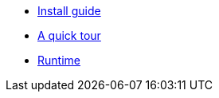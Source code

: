 * xref:install.adoc[Install guide]
* xref:quick-tour.adoc[A quick tour]
* xref:runtime.adoc[Runtime]
